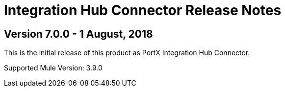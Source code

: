 = Integration Hub Connector Release Notes
:keywords: connector, release notes, 

== Version 7.0.0 - 1 August, 2018

This is the initial release of this product as PortX Integration Hub Connector. 

Supported Mule Version: 3.9.0



